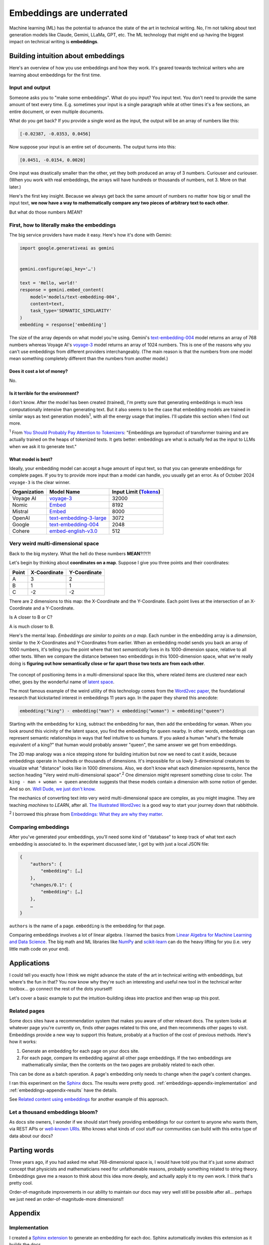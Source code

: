 .. _embeddings:

=========================
Embeddings are underrated
=========================

Machine learning (ML) has the potential to advance the state of the
art in technical writing. No, I'm not talking about text generation models
like Claude, Gemini, LLaMa, GPT, etc. The ML technology that might end up
having the biggest impact on technical writing is **embeddings**.

.. raw:: html

   Embeddings aren't exactly new, but they have become much more widely
   accessible in the last couple years. What embeddings offer to technical
   writers is <b><i>the ability to discover connections between texts at
   previously impossible scales</i></b>.

.. _embeddings-intuition:

-----------------------------------
Building intuition about embeddings
-----------------------------------

Here's an overview of how you use embeddings and how they work.
It's geared towards technical writers who are learning about
embeddings for the first time.

.. _embeddings-intuition-i/o:

Input and output
================

Someone asks you to "make some embeddings". What do you input? You input
text. You don't need to provide the same amount of text every time. E.g.
sometimes your input is a single paragraph while at other times it's
a few sections, an entire document, or even multiple documents.

.. _array: https://www.geeksforgeeks.org/what-is-array/

What do you get back? If you provide a single word as the
input, the output will be an array of numbers like this:

.. code-block:: text

   [-0.02387, -0.0353, 0.0456]

Now suppose your input is an entire set of documents. The output
turns into this:

.. code-block:: text

   [0.0451, -0.0154, 0.0020]

One input was drastically smaller than the other, yet they both produced
an array of 3 numbers. Curiouser and curiouser. (When you work with real embeddings,
the arrays will have hundreds or thousands of numbers, not 3. More on that
later.)

Here's the first key insight. Because we always get back the same amount of
numbers no matter how big or small the input text, **we now have a way to
mathematically compare any two pieces of arbitrary text to each other**.

But what do those numbers *MEAN*?

.. _embeddings-intuition-api:

First, how to literally make the embeddings
===========================================

The big service providers have made it easy.
Here's how it's done with Gemini:

.. code-block:: py

   import google.generativeai as gemini


   gemini.configure(api_key='…')

   text = 'Hello, world!'
   response = gemini.embed_content(
       model='models/text-embedding-004',
       content=text,
       task_type='SEMANTIC_SIMILARITY'
   )
   embedding = response['embedding']

.. _text-embedding-004: https://ai.google.dev/gemini-api/docs/models/gemini#text-embedding
.. _voyage-3: https://docs.voyageai.com/docs/embeddings

The size of the array depends on what model you're using. Gemini's
`text-embedding-004`_ model returns an array of 768 numbers whereas Voyage AI's
`voyage-3`_ model returns an array of 1024 numbers. This is one of the reasons
why you can't use embeddings from different providers interchangeably. (The
main reason is that the numbers from one model mean something completely
different than the numbers from another model.)

Does it cost a lot of money?
----------------------------

No.

Is it terrible for the environment?
-----------------------------------

I don't know. After the model has been created (trained), I'm pretty sure that
generating embeddings is much less computationally intensive than generating
text. But it also seems to be the case that embedding models are trained in
similar ways as text generation models\ :sup:`1`, with all the energy usage
that implies. I'll update this section when I find out more.

.. _You Should Probably Pay Attention to Tokenizers: https://cybernetist.com/2024/10/21/you-should-probably-pay-attention-to-tokenizers/

:sup:`1` From `You Should Probably Pay Attention to Tokenizers`_: "Embeddings
are byproduct of transformer training and are actually trained on the heaps of
tokenized texts. It gets better: embeddings are what is actually fed as the
input to LLMs when we ask it to generate text."

What model is best?
-------------------

Ideally, your embedding model can accept a huge amount of input text,
so that you can generate embeddings for complete pages. If you try to
provide more input than a model can handle, you usually get an error.
As of October 2024 ``voyage-3`` is the clear winner.

.. _Tokens: https://seantrott.substack.com/p/tokenization-in-large-language-models

.. csv-table::
   :header: Organization, Model Name, Input Limit (`Tokens`_)

   Voyage AI, `voyage-3 <https://docs.voyageai.com/docs/embeddings>`_, 32000
   Nomic, `Embed <https://www.nomic.ai/blog/posts/nomic-embed-text-v1>`__, 8192
   Mistral, `Embed <https://docs.mistral.ai/getting-started/models/models_overview/#premier-models>`__, 8000
   OpenAI, `text-embedding-3-large <https://platform.openai.com/docs/models/embeddings>`_, 3072
   Google, `text-embedding-004`_, 2048
   Cohere, `embed-english-v3.0 <https://docs.cohere.com/v2/docs/models#embed>`_, 512

.. _embeddings-intuition-meaning:

Very weird multi-dimensional space
==================================

Back to the big mystery. What the hell do these numbers **MEAN**?!?!?!

Let's begin by thinking about **coordinates on a map**.
Suppose I give you three points and their coordinates:

.. csv-table::
   :header: Point, X-Coordinate, Y-Coordinate

   A, 3, 2
   B, 1, 1
   C, -2, -2

There are 2 dimensions to this map: the X-Coordinate and the
Y-Coordinate. Each point lives at the intersection of an X-Coordinate
and a Y-Coordinate.

Is A closer to B or C?

.. plot::
   :show-source-link: False
   :include-source: False

   import matplotlib.pyplot as plt
   import networkx as nx


   graph = nx.Graph()

   graph.add_node("A", pos=(3, 2))
   graph.add_node("B", pos=(1, 1))
   graph.add_node("C", pos=(-2, -2))

   pos = nx.get_node_attributes(graph, 'pos')  # Get node positions
   x_coords = [pos[node][0] for node in graph.nodes()]
   y_coords = [pos[node][1] for node in graph.nodes()]
   x_min, x_max = min(x_coords) - 1, max(x_coords) + 1
   y_min, y_max = min(y_coords) - 1, max(y_coords) + 1

   nx.draw(graph, pos, with_labels=True, node_size=500, node_color="skyblue")
   labels = {}
   for node in graph.nodes():
       labels[node] = node
   nx.draw_networkx_labels(graph, pos, labels, font_size=12)

   plt.plot([x_min, x_max], [0, 0], color='gray', linestyle='--', linewidth=0.5)  # x-axis
   plt.plot([0, 0], [y_min, y_max], color='gray', linestyle='--', linewidth=0.5)  # y-axis
   plt.xlim(x_min, x_max)
   plt.ylim(y_min, y_max)

   plt.show()

A is much closer to B.

.. _latent space: https://en.wikipedia.org/wiki/Latent_space

Here's the mental leap. *Embeddings are similar to points on a map*.
Each number in the embedding array is a *dimension*, similar to the
X-Coordinates and Y-Coordinates from earlier. When an embedding
model sends you back an array of 1000 numbers, it's telling you the
point where that text *semantically* lives in its 1000-dimension space,
relative to all other texts. When we compare the distance between two
embeddings in this 1000-dimension space, what we're really doing is
**figuring out how semantically close or far apart those two texts are
from each other**.

.. figure:: /_static/mindblown.gif

.. _Word2vec paper: https://arxiv.org/pdf/1301.3781

The concept of positioning items in a multi-dimensional
space like this, where related items are clustered near each other,
goes by the wonderful name of `latent space`_.
 
The most famous example of the weird utility of this technology comes from
the `Word2vec paper`_, the foundational research that kickstarted interest
in embeddings 11 years ago. In the paper they shared this anecdote:

.. code-block:: text

   embedding("king") - embedding("man") + embedding("woman") ≈ embedding("queen")

Starting with the embedding for ``king``, subtract the embedding for ``man``,
then add the embedding for ``woman``. When you look around this vicinity of the
latent space, you find the embedding for ``queen`` nearby. In other words,
embeddings can represent semantic relationships in ways that feel intuitive
to us humans. If you asked a human "what's the female equivalent
of a king?" that human would probably answer "queen", the same answer we get from embeddings.

The 2D map analogy was a nice stepping stone for building intuition but now we need
to cast it aside, because embeddings operate in hundreds or thousands
of dimensions. It's impossible for us lowly 3-dimensional creatures to
visualize what "distance" looks like in 1000 dimensions. Also, we don't know
what each dimension represents, hence the section heading "Very weird
multi-dimensional space".\ :sup:`2` One dimension might represent something
close to color. The ``king - man + woman ≈ queen`` anecdote suggests that these
models contain a dimension with some notion of gender. And so on.
`Well Dude, we just don't know <https://youtu.be/7ZYqjaLaK08>`_.

.. _The Illustrated Word2vec: https://jalammar.github.io/illustrated-word2vec/

The mechanics of converting text into very weird multi-dimensional space are
complex, as you might imagine. They are teaching *machines* to *LEARN*, after all.
`The Illustrated Word2vec`_ is a good way to start your journey down that
rabbithole.

:sup:`2` I borrowed this phrase from `Embeddings: What they are why they
matter <https://simonwillison.net/2023/Oct/23/embeddings/>`_.

Comparing embeddings
====================

After you've generated your embeddings, you'll need some kind of "database"
to keep track of what text each embedding is associated to. In the experiment
discussed later, I got by with just a local JSON file:

.. code-block:: text

   {
       "authors": {
           "embedding": […]
       },
       "changes/0.1": {
           "embedding": […]
       },
       …
   }

``authors`` is the name of a page. ``embedding`` is the embedding for that page.

.. _Linear Algebra for Machine Learning and Data Science: https://www.coursera.org/learn/machine-learning-linear-algebra
.. _NumPy: https://numpy.org/doc/stable/
.. _scikit-learn: https://scikit-learn.org/stable/

Comparing embeddings involves a lot of linear algebra.
I learned the basics from `Linear Algebra for Machine Learning and Data Science`_.
The big math and ML libraries like `NumPy`_ and `scikit-learn`_ can do the
heavy lifting for you (i.e. very little math code on your end).

.. _embeddings-applications:

------------
Applications
------------

I could tell you exactly how I think we might advance the state of the art
in technical writing with embeddings, but where's the fun in that?
You now know why they're such an interesting and useful new tool in the
technical writer toolbox… go connect the rest of the dots yourself!

Let's cover a basic example to put the intuition-building ideas into
practice and then wrap up this post.

Related pages
=============

Some docs sites have a recommendation system that makes you aware of other
relevant docs. The system looks at whatever page you're currently on, finds
other pages related to this one, and then recommends other pages to visit.
Embeddings provide a new way to support this feature, probably at a fraction
of the cost of previous methods. Here's how it works:

1. Generate an embedding for each page on your docs site.
2. For each page, compare its embedding against all other page embeddings.
   If the two embeddings are mathematically similar, then the contents
   on the two pages are probably related to each other.

This can be done as a batch operation. A page's embedding only needs to
change when the page's content changes.

.. _Sphinx: https://www.sphinx-doc.org/en/master/

I ran this experiment on the `Sphinx`_ docs. The results were pretty good.
:ref:`embeddings-appendix-implementation` and
:ref:`embeddings-appendix-results` have the details.

.. _Related content using embeddings: https://simonwillison.net/2023/Oct/23/embeddings/#related-content-using-embeddings

See `Related content using embeddings`_ for another example of this approach.

Let a thousand embeddings bloom?
================================

.. _well-known URIs: https://en.wikipedia.org/wiki/Well-known_URI

As docs site owners, I wonder if we should start freely providing embeddings for our
content to anyone who wants them, via REST APIs or `well-known URIs`_.
Who knows what kinds of cool stuff our communities can build with this extra type
of data about our docs?

-------------
Parting words
-------------

Three years ago, if you had asked me what 768-dimensional space is,
I would have told you that it's just some abstract concept that physicists
and mathematicians need for unfathomable reasons, probably something related to
string theory. Embeddings gave me a reason to think about this idea more
deeply, and actually apply it to my own work. I think that's pretty cool.

Order-of-magnitude improvements in our ability to maintain our docs
may very well still be possible after all… perhaps we just need
an order-of-magnitude-more dimensions!!

.. _embeddings-appendix:

--------
Appendix
--------

.. _embeddings-appendix-implementation:

Implementation
==============

.. _Sphinx extension: https://www.sphinx-doc.org/en/master/development/tutorials/extending_build.html

I created a `Sphinx extension`_ to generate an embedding for each doc. Sphinx automatically invokes
this extension as it builds the docs.

.. code-block:: py

   import json
   import os


   import voyageai


   VOYAGE_API_KEY = os.getenv('VOYAGE_API_KEY')
   voyage = voyageai.Client(api_key=VOYAGE_API_KEY)


   def on_build_finished(app, exception):
       with open(srcpath, 'w') as f:
           json.dump(data, f, indent=4)


   def embed_with_voyage(text):
       try:
           embedding = voyage.embed([text], model='voyage-3', input_type='document').embeddings[0]
           return embedding
       except Exception as e:
           return None


   def on_doctree_resolved(app, doctree, docname):
       text = doctree.astext()
       embedding = embed_with_voyage(text)  # Generate an embedding for each document!
       data[docname] = {
           'embedding': embedding
       }


   # Use some globals because this is just an experiment and you can't stop me
   def init_globals(srcdir):
       global filename
       global srcpath
       global data
       filename = 'embeddings.json'
       srcpath = f'{srcdir}/{filename}'
       data = {}


   def setup(app):
       init_globals(app.srcdir)
       # https://www.sphinx-doc.org/en/master/extdev/appapi.html#sphinx-core-events
       app.connect('doctree-resolved', on_doctree_resolved)  # This event fires on every doc that's processed
       app.connect('build-finished', on_build_finished)
       return {
           'version': '0.0.1',
           'parallel_read_safe': True,
           'parallel_write_safe': True,
       }

When the build finishes, the embeddings data is stored in ``embeddings.json`` like this:

.. code-block:: text

   {
       "authors": {
           "embedding": […]
       },
       "changes/0.1": {
           "embedding": […]
       },
       …
   }

``authors`` and ``changes/0.1`` are docs. ``embedding`` contains the
embedding for that doc.

.. _Linear Algebra for Machine Learning and Data Science: https://www.coursera.org/learn/machine-learning-linear-algebra

The last step is to find the closest neighbor for each doc. I.e. to
find the other page that is considered relevant to the page you're currently on.
As mentioned earlier, `Linear Algebra for Machine Learning and Data Science`_
was the class that taught me the basics.

.. code-block:: py

   import json


   import numpy as np
   from sklearn.metrics.pairwise import cosine_similarity


   def find_docname(data, target):
       for docname in data:
           if data[docname]['embedding'] == target:
               return docname
       return None


   # Adapted from the Voyage AI docs
   # https://web.archive.org/web/20240923001107/https://docs.voyageai.com/docs/quickstart-tutorial
   def k_nearest_neighbors(target, embeddings, k=5):
       # Convert to numpy array
       target = np.array(target)
       embeddings = np.array(embeddings)
       # Reshape the query vector embedding to a matrix of shape (1, n) to make it 
       # compatible with cosine_similarity
       target = target.reshape(1, -1)
       # Calculate the similarity for each item in data
       cosine_sim = cosine_similarity(target, embeddings)
       # Sort the data by similarity in descending order and take the top k items
       sorted_indices = np.argsort(cosine_sim[0])[::-1]
       # Take the top k related embeddings
       top_k_related_embeddings = embeddings[sorted_indices[:k]]
       top_k_related_embeddings = [
           list(row[:]) for row in top_k_related_embeddings
       ]  # convert to list
       return top_k_related_embeddings


   with open('doc/embeddings.json', 'r') as f:
       data = json.load(f)
   embeddings = [data[docname]['embedding'] for docname in data]
   print('.. csv-table::')
   print('   :header: "Target", "Neighbor"')
   print()
   for target in embeddings:
       dot_products = np.dot(embeddings, target)
       neighbors = k_nearest_neighbors(target, embeddings, k=3)
       # ignore neighbors[0] because that is always the target itself
       nearest_neighbor = neighbors[1]
       target_docname = find_docname(data, target)
       target_cell = f'`{target_docname} <https://www.sphinx-doc.org/en/master/{target_docname}.html>`_'
       neighbor_docname = find_docname(data, nearest_neighbor)
       neighbor_cell = f'`{neighbor_docname} <https://www.sphinx-doc.org/en/master/{neighbor_docname}.html>`_'
       print(f'   "{target_cell}", "{neighbor_cell}"')

As you may have noticed, I did not actually implement the recommendation
UI in this experiment. My main goal was to get basic data on whether
the embeddings approach generates decent recommendations or not.

.. _embeddings-appendix-results:

Results
=======

How to interpret the data: ``Target`` would be the page that you're
currently on. ``Neighbor`` would be the recommended page.

.. csv-table::
   :header: "Target", "Neighbor"

   "`authors <https://www.sphinx-doc.org/en/master/authors.html>`_", "`changes/0.6 <https://www.sphinx-doc.org/en/master/changes/0.6.html>`_"
   "`changes/0.1 <https://www.sphinx-doc.org/en/master/changes/0.1.html>`_", "`changes/0.5 <https://www.sphinx-doc.org/en/master/changes/0.5.html>`_"
   "`changes/0.2 <https://www.sphinx-doc.org/en/master/changes/0.2.html>`_", "`changes/1.2 <https://www.sphinx-doc.org/en/master/changes/1.2.html>`_"
   "`changes/0.3 <https://www.sphinx-doc.org/en/master/changes/0.3.html>`_", "`changes/0.4 <https://www.sphinx-doc.org/en/master/changes/0.4.html>`_"
   "`changes/0.4 <https://www.sphinx-doc.org/en/master/changes/0.4.html>`_", "`changes/1.2 <https://www.sphinx-doc.org/en/master/changes/1.2.html>`_"
   "`changes/0.5 <https://www.sphinx-doc.org/en/master/changes/0.5.html>`_", "`changes/0.6 <https://www.sphinx-doc.org/en/master/changes/0.6.html>`_"
   "`changes/0.6 <https://www.sphinx-doc.org/en/master/changes/0.6.html>`_", "`changes/1.6 <https://www.sphinx-doc.org/en/master/changes/1.6.html>`_"
   "`changes/1.0 <https://www.sphinx-doc.org/en/master/changes/1.0.html>`_", "`changes/1.3 <https://www.sphinx-doc.org/en/master/changes/1.3.html>`_"
   "`changes/1.1 <https://www.sphinx-doc.org/en/master/changes/1.1.html>`_", "`changes/1.2 <https://www.sphinx-doc.org/en/master/changes/1.2.html>`_"
   "`changes/1.2 <https://www.sphinx-doc.org/en/master/changes/1.2.html>`_", "`changes/1.1 <https://www.sphinx-doc.org/en/master/changes/1.1.html>`_"
   "`changes/1.3 <https://www.sphinx-doc.org/en/master/changes/1.3.html>`_", "`changes/1.4 <https://www.sphinx-doc.org/en/master/changes/1.4.html>`_"
   "`changes/1.4 <https://www.sphinx-doc.org/en/master/changes/1.4.html>`_", "`changes/1.3 <https://www.sphinx-doc.org/en/master/changes/1.3.html>`_"
   "`changes/1.5 <https://www.sphinx-doc.org/en/master/changes/1.5.html>`_", "`changes/1.6 <https://www.sphinx-doc.org/en/master/changes/1.6.html>`_"
   "`changes/1.6 <https://www.sphinx-doc.org/en/master/changes/1.6.html>`_", "`changes/1.5 <https://www.sphinx-doc.org/en/master/changes/1.5.html>`_"
   "`changes/1.7 <https://www.sphinx-doc.org/en/master/changes/1.7.html>`_", "`changes/1.8 <https://www.sphinx-doc.org/en/master/changes/1.8.html>`_"
   "`changes/1.8 <https://www.sphinx-doc.org/en/master/changes/1.8.html>`_", "`changes/1.6 <https://www.sphinx-doc.org/en/master/changes/1.6.html>`_"
   "`changes/2.0 <https://www.sphinx-doc.org/en/master/changes/2.0.html>`_", "`changes/1.8 <https://www.sphinx-doc.org/en/master/changes/1.8.html>`_"
   "`changes/2.1 <https://www.sphinx-doc.org/en/master/changes/2.1.html>`_", "`changes/1.2 <https://www.sphinx-doc.org/en/master/changes/1.2.html>`_"
   "`changes/2.2 <https://www.sphinx-doc.org/en/master/changes/2.2.html>`_", "`changes/1.2 <https://www.sphinx-doc.org/en/master/changes/1.2.html>`_"
   "`changes/2.3 <https://www.sphinx-doc.org/en/master/changes/2.3.html>`_", "`changes/2.1 <https://www.sphinx-doc.org/en/master/changes/2.1.html>`_"
   "`changes/2.4 <https://www.sphinx-doc.org/en/master/changes/2.4.html>`_", "`changes/3.5 <https://www.sphinx-doc.org/en/master/changes/3.5.html>`_"
   "`changes/3.0 <https://www.sphinx-doc.org/en/master/changes/3.0.html>`_", "`changes/4.3 <https://www.sphinx-doc.org/en/master/changes/4.3.html>`_"
   "`changes/3.1 <https://www.sphinx-doc.org/en/master/changes/3.1.html>`_", "`changes/3.3 <https://www.sphinx-doc.org/en/master/changes/3.3.html>`_"
   "`changes/3.2 <https://www.sphinx-doc.org/en/master/changes/3.2.html>`_", "`changes/3.0 <https://www.sphinx-doc.org/en/master/changes/3.0.html>`_"
   "`changes/3.3 <https://www.sphinx-doc.org/en/master/changes/3.3.html>`_", "`changes/3.1 <https://www.sphinx-doc.org/en/master/changes/3.1.html>`_"
   "`changes/3.4 <https://www.sphinx-doc.org/en/master/changes/3.4.html>`_", "`changes/4.3 <https://www.sphinx-doc.org/en/master/changes/4.3.html>`_"
   "`changes/3.5 <https://www.sphinx-doc.org/en/master/changes/3.5.html>`_", "`changes/1.3 <https://www.sphinx-doc.org/en/master/changes/1.3.html>`_"
   "`changes/4.0 <https://www.sphinx-doc.org/en/master/changes/4.0.html>`_", "`changes/3.0 <https://www.sphinx-doc.org/en/master/changes/3.0.html>`_"
   "`changes/4.1 <https://www.sphinx-doc.org/en/master/changes/4.1.html>`_", "`changes/4.4 <https://www.sphinx-doc.org/en/master/changes/4.4.html>`_"
   "`changes/4.2 <https://www.sphinx-doc.org/en/master/changes/4.2.html>`_", "`changes/4.4 <https://www.sphinx-doc.org/en/master/changes/4.4.html>`_"
   "`changes/4.3 <https://www.sphinx-doc.org/en/master/changes/4.3.html>`_", "`changes/3.0 <https://www.sphinx-doc.org/en/master/changes/3.0.html>`_"
   "`changes/4.4 <https://www.sphinx-doc.org/en/master/changes/4.4.html>`_", "`changes/7.4 <https://www.sphinx-doc.org/en/master/changes/7.4.html>`_"
   "`changes/4.5 <https://www.sphinx-doc.org/en/master/changes/4.5.html>`_", "`changes/4.4 <https://www.sphinx-doc.org/en/master/changes/4.4.html>`_"
   "`changes/5.0 <https://www.sphinx-doc.org/en/master/changes/5.0.html>`_", "`changes/3.5 <https://www.sphinx-doc.org/en/master/changes/3.5.html>`_"
   "`changes/5.1 <https://www.sphinx-doc.org/en/master/changes/5.1.html>`_", "`changes/5.0 <https://www.sphinx-doc.org/en/master/changes/5.0.html>`_"
   "`changes/5.2 <https://www.sphinx-doc.org/en/master/changes/5.2.html>`_", "`changes/3.5 <https://www.sphinx-doc.org/en/master/changes/3.5.html>`_"
   "`changes/5.3 <https://www.sphinx-doc.org/en/master/changes/5.3.html>`_", "`changes/5.2 <https://www.sphinx-doc.org/en/master/changes/5.2.html>`_"
   "`changes/6.0 <https://www.sphinx-doc.org/en/master/changes/6.0.html>`_", "`changes/6.2 <https://www.sphinx-doc.org/en/master/changes/6.2.html>`_"
   "`changes/6.1 <https://www.sphinx-doc.org/en/master/changes/6.1.html>`_", "`changes/6.2 <https://www.sphinx-doc.org/en/master/changes/6.2.html>`_"
   "`changes/6.2 <https://www.sphinx-doc.org/en/master/changes/6.2.html>`_", "`changes/6.1 <https://www.sphinx-doc.org/en/master/changes/6.1.html>`_"
   "`changes/7.0 <https://www.sphinx-doc.org/en/master/changes/7.0.html>`_", "`extdev/deprecated <https://www.sphinx-doc.org/en/master/extdev/deprecated.html>`_"
   "`changes/7.1 <https://www.sphinx-doc.org/en/master/changes/7.1.html>`_", "`changes/7.2 <https://www.sphinx-doc.org/en/master/changes/7.2.html>`_"
   "`changes/7.2 <https://www.sphinx-doc.org/en/master/changes/7.2.html>`_", "`changes/7.4 <https://www.sphinx-doc.org/en/master/changes/7.4.html>`_"
   "`changes/7.3 <https://www.sphinx-doc.org/en/master/changes/7.3.html>`_", "`changes/7.4 <https://www.sphinx-doc.org/en/master/changes/7.4.html>`_"
   "`changes/7.4 <https://www.sphinx-doc.org/en/master/changes/7.4.html>`_", "`changes/7.3 <https://www.sphinx-doc.org/en/master/changes/7.3.html>`_"
   "`changes/8.0 <https://www.sphinx-doc.org/en/master/changes/8.0.html>`_", "`changes/8.1 <https://www.sphinx-doc.org/en/master/changes/8.1.html>`_"
   "`changes/8.1 <https://www.sphinx-doc.org/en/master/changes/8.1.html>`_", "`changes/1.8 <https://www.sphinx-doc.org/en/master/changes/1.8.html>`_"
   "`changes/index <https://www.sphinx-doc.org/en/master/changes/index.html>`_", "`changes/8.0 <https://www.sphinx-doc.org/en/master/changes/8.0.html>`_"
   "`development/howtos/builders <https://www.sphinx-doc.org/en/master/development/howtos/builders.html>`_", "`usage/extensions/index <https://www.sphinx-doc.org/en/master/usage/extensions/index.html>`_"
   "`development/howtos/index <https://www.sphinx-doc.org/en/master/development/howtos/index.html>`_", "`development/tutorials/index <https://www.sphinx-doc.org/en/master/development/tutorials/index.html>`_"
   "`development/howtos/setup_extension <https://www.sphinx-doc.org/en/master/development/howtos/setup_extension.html>`_", "`usage/extensions/index <https://www.sphinx-doc.org/en/master/usage/extensions/index.html>`_"
   "`development/html_themes/index <https://www.sphinx-doc.org/en/master/development/html_themes/index.html>`_", "`usage/theming <https://www.sphinx-doc.org/en/master/usage/theming.html>`_"
   "`development/html_themes/templating <https://www.sphinx-doc.org/en/master/development/html_themes/templating.html>`_", "`development/html_themes/index <https://www.sphinx-doc.org/en/master/development/html_themes/index.html>`_"
   "`development/index <https://www.sphinx-doc.org/en/master/development/index.html>`_", "`usage/index <https://www.sphinx-doc.org/en/master/usage/index.html>`_"
   "`development/tutorials/adding_domain <https://www.sphinx-doc.org/en/master/development/tutorials/adding_domain.html>`_", "`extdev/domainapi <https://www.sphinx-doc.org/en/master/extdev/domainapi.html>`_"
   "`development/tutorials/autodoc_ext <https://www.sphinx-doc.org/en/master/development/tutorials/autodoc_ext.html>`_", "`usage/extensions/autodoc <https://www.sphinx-doc.org/en/master/usage/extensions/autodoc.html>`_"
   "`development/tutorials/examples/README <https://www.sphinx-doc.org/en/master/development/tutorials/examples/README.html>`_", "`tutorial/end <https://www.sphinx-doc.org/en/master/tutorial/end.html>`_"
   "`development/tutorials/extending_build <https://www.sphinx-doc.org/en/master/development/tutorials/extending_build.html>`_", "`usage/extensions/todo <https://www.sphinx-doc.org/en/master/usage/extensions/todo.html>`_"
   "`development/tutorials/extending_syntax <https://www.sphinx-doc.org/en/master/development/tutorials/extending_syntax.html>`_", "`extdev/markupapi <https://www.sphinx-doc.org/en/master/extdev/markupapi.html>`_"
   "`development/tutorials/index <https://www.sphinx-doc.org/en/master/development/tutorials/index.html>`_", "`development/howtos/index <https://www.sphinx-doc.org/en/master/development/howtos/index.html>`_"
   "`examples <https://www.sphinx-doc.org/en/master/examples.html>`_", "`index <https://www.sphinx-doc.org/en/master/index.html>`_"
   "`extdev/appapi <https://www.sphinx-doc.org/en/master/extdev/appapi.html>`_", "`extdev/index <https://www.sphinx-doc.org/en/master/extdev/index.html>`_"
   "`extdev/builderapi <https://www.sphinx-doc.org/en/master/extdev/builderapi.html>`_", "`usage/builders/index <https://www.sphinx-doc.org/en/master/usage/builders/index.html>`_"
   "`extdev/collectorapi <https://www.sphinx-doc.org/en/master/extdev/collectorapi.html>`_", "`extdev/envapi <https://www.sphinx-doc.org/en/master/extdev/envapi.html>`_"
   "`extdev/deprecated <https://www.sphinx-doc.org/en/master/extdev/deprecated.html>`_", "`changes/1.8 <https://www.sphinx-doc.org/en/master/changes/1.8.html>`_"
   "`extdev/domainapi <https://www.sphinx-doc.org/en/master/extdev/domainapi.html>`_", "`usage/domains/index <https://www.sphinx-doc.org/en/master/usage/domains/index.html>`_"
   "`extdev/envapi <https://www.sphinx-doc.org/en/master/extdev/envapi.html>`_", "`extdev/collectorapi <https://www.sphinx-doc.org/en/master/extdev/collectorapi.html>`_"
   "`extdev/event_callbacks <https://www.sphinx-doc.org/en/master/extdev/event_callbacks.html>`_", "`extdev/appapi <https://www.sphinx-doc.org/en/master/extdev/appapi.html>`_"
   "`extdev/i18n <https://www.sphinx-doc.org/en/master/extdev/i18n.html>`_", "`usage/advanced/intl <https://www.sphinx-doc.org/en/master/usage/advanced/intl.html>`_"
   "`extdev/index <https://www.sphinx-doc.org/en/master/extdev/index.html>`_", "`extdev/appapi <https://www.sphinx-doc.org/en/master/extdev/appapi.html>`_"
   "`extdev/logging <https://www.sphinx-doc.org/en/master/extdev/logging.html>`_", "`extdev/appapi <https://www.sphinx-doc.org/en/master/extdev/appapi.html>`_"
   "`extdev/markupapi <https://www.sphinx-doc.org/en/master/extdev/markupapi.html>`_", "`development/tutorials/extending_syntax <https://www.sphinx-doc.org/en/master/development/tutorials/extending_syntax.html>`_"
   "`extdev/nodes <https://www.sphinx-doc.org/en/master/extdev/nodes.html>`_", "`extdev/domainapi <https://www.sphinx-doc.org/en/master/extdev/domainapi.html>`_"
   "`extdev/parserapi <https://www.sphinx-doc.org/en/master/extdev/parserapi.html>`_", "`extdev/appapi <https://www.sphinx-doc.org/en/master/extdev/appapi.html>`_"
   "`extdev/projectapi <https://www.sphinx-doc.org/en/master/extdev/projectapi.html>`_", "`extdev/envapi <https://www.sphinx-doc.org/en/master/extdev/envapi.html>`_"
   "`extdev/testing <https://www.sphinx-doc.org/en/master/extdev/testing.html>`_", "`internals/contributing <https://www.sphinx-doc.org/en/master/internals/contributing.html>`_"
   "`extdev/utils <https://www.sphinx-doc.org/en/master/extdev/utils.html>`_", "`extdev/appapi <https://www.sphinx-doc.org/en/master/extdev/appapi.html>`_"
   "`faq <https://www.sphinx-doc.org/en/master/faq.html>`_", "`usage/configuration <https://www.sphinx-doc.org/en/master/usage/configuration.html>`_"
   "`glossary <https://www.sphinx-doc.org/en/master/glossary.html>`_", "`usage/quickstart <https://www.sphinx-doc.org/en/master/usage/quickstart.html>`_"
   "`index <https://www.sphinx-doc.org/en/master/index.html>`_", "`usage/quickstart <https://www.sphinx-doc.org/en/master/usage/quickstart.html>`_"
   "`internals/code-of-conduct <https://www.sphinx-doc.org/en/master/internals/code-of-conduct.html>`_", "`internals/index <https://www.sphinx-doc.org/en/master/internals/index.html>`_"
   "`internals/contributing <https://www.sphinx-doc.org/en/master/internals/contributing.html>`_", "`usage/advanced/intl <https://www.sphinx-doc.org/en/master/usage/advanced/intl.html>`_"
   "`internals/index <https://www.sphinx-doc.org/en/master/internals/index.html>`_", "`usage/index <https://www.sphinx-doc.org/en/master/usage/index.html>`_"
   "`internals/organization <https://www.sphinx-doc.org/en/master/internals/organization.html>`_", "`internals/contributing <https://www.sphinx-doc.org/en/master/internals/contributing.html>`_"
   "`internals/release-process <https://www.sphinx-doc.org/en/master/internals/release-process.html>`_", "`extdev/deprecated <https://www.sphinx-doc.org/en/master/extdev/deprecated.html>`_"
   "`latex <https://www.sphinx-doc.org/en/master/latex.html>`_", "`usage/configuration <https://www.sphinx-doc.org/en/master/usage/configuration.html>`_"
   "`man/index <https://www.sphinx-doc.org/en/master/man/index.html>`_", "`usage/index <https://www.sphinx-doc.org/en/master/usage/index.html>`_"
   "`man/sphinx-apidoc <https://www.sphinx-doc.org/en/master/man/sphinx-apidoc.html>`_", "`man/sphinx-autogen <https://www.sphinx-doc.org/en/master/man/sphinx-autogen.html>`_"
   "`man/sphinx-autogen <https://www.sphinx-doc.org/en/master/man/sphinx-autogen.html>`_", "`usage/extensions/autosummary <https://www.sphinx-doc.org/en/master/usage/extensions/autosummary.html>`_"
   "`man/sphinx-build <https://www.sphinx-doc.org/en/master/man/sphinx-build.html>`_", "`usage/configuration <https://www.sphinx-doc.org/en/master/usage/configuration.html>`_"
   "`man/sphinx-quickstart <https://www.sphinx-doc.org/en/master/man/sphinx-quickstart.html>`_", "`tutorial/getting-started <https://www.sphinx-doc.org/en/master/tutorial/getting-started.html>`_"
   "`support <https://www.sphinx-doc.org/en/master/support.html>`_", "`tutorial/end <https://www.sphinx-doc.org/en/master/tutorial/end.html>`_"
   "`tutorial/automatic-doc-generation <https://www.sphinx-doc.org/en/master/tutorial/automatic-doc-generation.html>`_", "`usage/extensions/autosummary <https://www.sphinx-doc.org/en/master/usage/extensions/autosummary.html>`_"
   "`tutorial/deploying <https://www.sphinx-doc.org/en/master/tutorial/deploying.html>`_", "`tutorial/first-steps <https://www.sphinx-doc.org/en/master/tutorial/first-steps.html>`_"
   "`tutorial/describing-code <https://www.sphinx-doc.org/en/master/tutorial/describing-code.html>`_", "`usage/domains/index <https://www.sphinx-doc.org/en/master/usage/domains/index.html>`_"
   "`tutorial/end <https://www.sphinx-doc.org/en/master/tutorial/end.html>`_", "`usage/index <https://www.sphinx-doc.org/en/master/usage/index.html>`_"
   "`tutorial/first-steps <https://www.sphinx-doc.org/en/master/tutorial/first-steps.html>`_", "`tutorial/getting-started <https://www.sphinx-doc.org/en/master/tutorial/getting-started.html>`_"
   "`tutorial/getting-started <https://www.sphinx-doc.org/en/master/tutorial/getting-started.html>`_", "`tutorial/index <https://www.sphinx-doc.org/en/master/tutorial/index.html>`_"
   "`tutorial/index <https://www.sphinx-doc.org/en/master/tutorial/index.html>`_", "`tutorial/getting-started <https://www.sphinx-doc.org/en/master/tutorial/getting-started.html>`_"
   "`tutorial/more-sphinx-customization <https://www.sphinx-doc.org/en/master/tutorial/more-sphinx-customization.html>`_", "`usage/theming <https://www.sphinx-doc.org/en/master/usage/theming.html>`_"
   "`tutorial/narrative-documentation <https://www.sphinx-doc.org/en/master/tutorial/narrative-documentation.html>`_", "`usage/quickstart <https://www.sphinx-doc.org/en/master/usage/quickstart.html>`_"
   "`usage/advanced/intl <https://www.sphinx-doc.org/en/master/usage/advanced/intl.html>`_", "`internals/contributing <https://www.sphinx-doc.org/en/master/internals/contributing.html>`_"
   "`usage/advanced/websupport/api <https://www.sphinx-doc.org/en/master/usage/advanced/websupport/api.html>`_", "`usage/advanced/websupport/quickstart <https://www.sphinx-doc.org/en/master/usage/advanced/websupport/quickstart.html>`_"
   "`usage/advanced/websupport/index <https://www.sphinx-doc.org/en/master/usage/advanced/websupport/index.html>`_", "`usage/advanced/websupport/quickstart <https://www.sphinx-doc.org/en/master/usage/advanced/websupport/quickstart.html>`_"
   "`usage/advanced/websupport/quickstart <https://www.sphinx-doc.org/en/master/usage/advanced/websupport/quickstart.html>`_", "`usage/advanced/websupport/api <https://www.sphinx-doc.org/en/master/usage/advanced/websupport/api.html>`_"
   "`usage/advanced/websupport/searchadapters <https://www.sphinx-doc.org/en/master/usage/advanced/websupport/searchadapters.html>`_", "`usage/advanced/websupport/api <https://www.sphinx-doc.org/en/master/usage/advanced/websupport/api.html>`_"
   "`usage/advanced/websupport/storagebackends <https://www.sphinx-doc.org/en/master/usage/advanced/websupport/storagebackends.html>`_", "`usage/advanced/websupport/api <https://www.sphinx-doc.org/en/master/usage/advanced/websupport/api.html>`_"
   "`usage/builders/index <https://www.sphinx-doc.org/en/master/usage/builders/index.html>`_", "`usage/configuration <https://www.sphinx-doc.org/en/master/usage/configuration.html>`_"
   "`usage/configuration <https://www.sphinx-doc.org/en/master/usage/configuration.html>`_", "`changes/1.2 <https://www.sphinx-doc.org/en/master/changes/1.2.html>`_"
   "`usage/domains/c <https://www.sphinx-doc.org/en/master/usage/domains/c.html>`_", "`usage/domains/cpp <https://www.sphinx-doc.org/en/master/usage/domains/cpp.html>`_"
   "`usage/domains/cpp <https://www.sphinx-doc.org/en/master/usage/domains/cpp.html>`_", "`usage/domains/c <https://www.sphinx-doc.org/en/master/usage/domains/c.html>`_"
   "`usage/domains/index <https://www.sphinx-doc.org/en/master/usage/domains/index.html>`_", "`extdev/domainapi <https://www.sphinx-doc.org/en/master/extdev/domainapi.html>`_"
   "`usage/domains/javascript <https://www.sphinx-doc.org/en/master/usage/domains/javascript.html>`_", "`usage/domains/python <https://www.sphinx-doc.org/en/master/usage/domains/python.html>`_"
   "`usage/domains/mathematics <https://www.sphinx-doc.org/en/master/usage/domains/mathematics.html>`_", "`usage/referencing <https://www.sphinx-doc.org/en/master/usage/referencing.html>`_"
   "`usage/domains/python <https://www.sphinx-doc.org/en/master/usage/domains/python.html>`_", "`extdev/domainapi <https://www.sphinx-doc.org/en/master/extdev/domainapi.html>`_"
   "`usage/domains/restructuredtext <https://www.sphinx-doc.org/en/master/usage/domains/restructuredtext.html>`_", "`extdev/markupapi <https://www.sphinx-doc.org/en/master/extdev/markupapi.html>`_"
   "`usage/domains/standard <https://www.sphinx-doc.org/en/master/usage/domains/standard.html>`_", "`usage/domains/index <https://www.sphinx-doc.org/en/master/usage/domains/index.html>`_"
   "`usage/extensions/autodoc <https://www.sphinx-doc.org/en/master/usage/extensions/autodoc.html>`_", "`tutorial/automatic-doc-generation <https://www.sphinx-doc.org/en/master/tutorial/automatic-doc-generation.html>`_"
   "`usage/extensions/autosectionlabel <https://www.sphinx-doc.org/en/master/usage/extensions/autosectionlabel.html>`_", "`usage/quickstart <https://www.sphinx-doc.org/en/master/usage/quickstart.html>`_"
   "`usage/extensions/autosummary <https://www.sphinx-doc.org/en/master/usage/extensions/autosummary.html>`_", "`tutorial/automatic-doc-generation <https://www.sphinx-doc.org/en/master/tutorial/automatic-doc-generation.html>`_"
   "`usage/extensions/coverage <https://www.sphinx-doc.org/en/master/usage/extensions/coverage.html>`_", "`usage/extensions/autodoc <https://www.sphinx-doc.org/en/master/usage/extensions/autodoc.html>`_"
   "`usage/extensions/doctest <https://www.sphinx-doc.org/en/master/usage/extensions/doctest.html>`_", "`tutorial/describing-code <https://www.sphinx-doc.org/en/master/tutorial/describing-code.html>`_"
   "`usage/extensions/duration <https://www.sphinx-doc.org/en/master/usage/extensions/duration.html>`_", "`tutorial/more-sphinx-customization <https://www.sphinx-doc.org/en/master/tutorial/more-sphinx-customization.html>`_"
   "`usage/extensions/example_google <https://www.sphinx-doc.org/en/master/usage/extensions/example_google.html>`_", "`usage/extensions/example_numpy <https://www.sphinx-doc.org/en/master/usage/extensions/example_numpy.html>`_"
   "`usage/extensions/example_numpy <https://www.sphinx-doc.org/en/master/usage/extensions/example_numpy.html>`_", "`usage/extensions/example_google <https://www.sphinx-doc.org/en/master/usage/extensions/example_google.html>`_"
   "`usage/extensions/extlinks <https://www.sphinx-doc.org/en/master/usage/extensions/extlinks.html>`_", "`usage/extensions/intersphinx <https://www.sphinx-doc.org/en/master/usage/extensions/intersphinx.html>`_"
   "`usage/extensions/githubpages <https://www.sphinx-doc.org/en/master/usage/extensions/githubpages.html>`_", "`tutorial/deploying <https://www.sphinx-doc.org/en/master/tutorial/deploying.html>`_"
   "`usage/extensions/graphviz <https://www.sphinx-doc.org/en/master/usage/extensions/graphviz.html>`_", "`usage/extensions/math <https://www.sphinx-doc.org/en/master/usage/extensions/math.html>`_"
   "`usage/extensions/ifconfig <https://www.sphinx-doc.org/en/master/usage/extensions/ifconfig.html>`_", "`usage/extensions/doctest <https://www.sphinx-doc.org/en/master/usage/extensions/doctest.html>`_"
   "`usage/extensions/imgconverter <https://www.sphinx-doc.org/en/master/usage/extensions/imgconverter.html>`_", "`usage/extensions/math <https://www.sphinx-doc.org/en/master/usage/extensions/math.html>`_"
   "`usage/extensions/index <https://www.sphinx-doc.org/en/master/usage/extensions/index.html>`_", "`development/index <https://www.sphinx-doc.org/en/master/development/index.html>`_"
   "`usage/extensions/inheritance <https://www.sphinx-doc.org/en/master/usage/extensions/inheritance.html>`_", "`usage/extensions/graphviz <https://www.sphinx-doc.org/en/master/usage/extensions/graphviz.html>`_"
   "`usage/extensions/intersphinx <https://www.sphinx-doc.org/en/master/usage/extensions/intersphinx.html>`_", "`usage/quickstart <https://www.sphinx-doc.org/en/master/usage/quickstart.html>`_"
   "`usage/extensions/linkcode <https://www.sphinx-doc.org/en/master/usage/extensions/linkcode.html>`_", "`usage/extensions/viewcode <https://www.sphinx-doc.org/en/master/usage/extensions/viewcode.html>`_"
   "`usage/extensions/math <https://www.sphinx-doc.org/en/master/usage/extensions/math.html>`_", "`usage/configuration <https://www.sphinx-doc.org/en/master/usage/configuration.html>`_"
   "`usage/extensions/napoleon <https://www.sphinx-doc.org/en/master/usage/extensions/napoleon.html>`_", "`usage/extensions/example_google <https://www.sphinx-doc.org/en/master/usage/extensions/example_google.html>`_"
   "`usage/extensions/todo <https://www.sphinx-doc.org/en/master/usage/extensions/todo.html>`_", "`development/tutorials/extending_build <https://www.sphinx-doc.org/en/master/development/tutorials/extending_build.html>`_"
   "`usage/extensions/viewcode <https://www.sphinx-doc.org/en/master/usage/extensions/viewcode.html>`_", "`usage/extensions/linkcode <https://www.sphinx-doc.org/en/master/usage/extensions/linkcode.html>`_"
   "`usage/index <https://www.sphinx-doc.org/en/master/usage/index.html>`_", "`tutorial/end <https://www.sphinx-doc.org/en/master/tutorial/end.html>`_"
   "`usage/installation <https://www.sphinx-doc.org/en/master/usage/installation.html>`_", "`tutorial/getting-started <https://www.sphinx-doc.org/en/master/tutorial/getting-started.html>`_"
   "`usage/markdown <https://www.sphinx-doc.org/en/master/usage/markdown.html>`_", "`extdev/parserapi <https://www.sphinx-doc.org/en/master/extdev/parserapi.html>`_"
   "`usage/quickstart <https://www.sphinx-doc.org/en/master/usage/quickstart.html>`_", "`index <https://www.sphinx-doc.org/en/master/index.html>`_"
   "`usage/referencing <https://www.sphinx-doc.org/en/master/usage/referencing.html>`_", "`usage/restructuredtext/roles <https://www.sphinx-doc.org/en/master/usage/restructuredtext/roles.html>`_"
   "`usage/restructuredtext/basics <https://www.sphinx-doc.org/en/master/usage/restructuredtext/basics.html>`_", "`usage/restructuredtext/directives <https://www.sphinx-doc.org/en/master/usage/restructuredtext/directives.html>`_"
   "`usage/restructuredtext/directives <https://www.sphinx-doc.org/en/master/usage/restructuredtext/directives.html>`_", "`usage/restructuredtext/basics <https://www.sphinx-doc.org/en/master/usage/restructuredtext/basics.html>`_"
   "`usage/restructuredtext/domains <https://www.sphinx-doc.org/en/master/usage/restructuredtext/domains.html>`_", "`usage/domains/index <https://www.sphinx-doc.org/en/master/usage/domains/index.html>`_"
   "`usage/restructuredtext/field-lists <https://www.sphinx-doc.org/en/master/usage/restructuredtext/field-lists.html>`_", "`usage/restructuredtext/directives <https://www.sphinx-doc.org/en/master/usage/restructuredtext/directives.html>`_"
   "`usage/restructuredtext/index <https://www.sphinx-doc.org/en/master/usage/restructuredtext/index.html>`_", "`usage/restructuredtext/basics <https://www.sphinx-doc.org/en/master/usage/restructuredtext/basics.html>`_"
   "`usage/restructuredtext/roles <https://www.sphinx-doc.org/en/master/usage/restructuredtext/roles.html>`_", "`usage/referencing <https://www.sphinx-doc.org/en/master/usage/referencing.html>`_"
   "`usage/theming <https://www.sphinx-doc.org/en/master/usage/theming.html>`_", "`development/html_themes/index <https://www.sphinx-doc.org/en/master/development/html_themes/index.html>`_"
